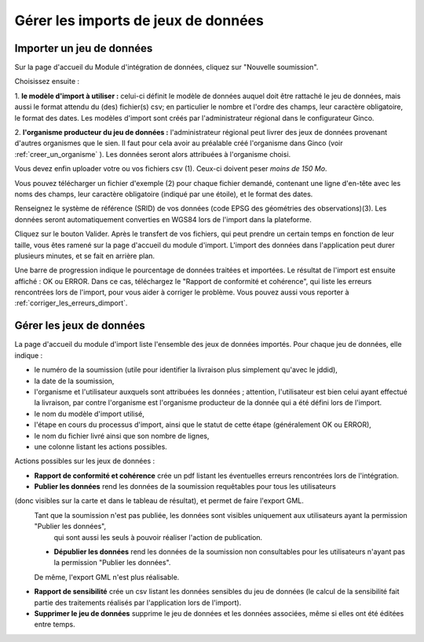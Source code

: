.. Importer des jeux de données et gérer les imports

Gérer les imports de jeux de données
====================================

Importer un jeu de données
--------------------------

.. image:: ../images/import-importer-1.png

Sur la page d'accueil du Module d'intégration de données, cliquez sur "Nouvelle soumission".

.. image:: ../images/import-importer-2.png

Choisissez ensuite :

1. **le modèle d'import à utiliser :** celui-ci définit le modèle de données auquel doit être rattaché
le jeu de données, mais aussi le format attendu du (des) fichier(s) csv; en particulier le nombre et l'ordre des
champs, leur caractère obligatoire, le format des dates. Les modèles d'import sont créés par l'administrateur régional
dans le configurateur Ginco.

2. **l'organisme producteur du jeu de données :** l'administrateur régional peut livrer des jeux de données
provenant d'autres organismes que le sien. Il faut pour cela avoir au préalable créé l'organisme dans Ginco
(voir :ref:`creer_un_organisme` ). Les données seront alors attribuées à l'organisme choisi.

.. image:: ../images/import-importer-3.png

Vous devez enfin uploader votre ou vos fichiers csv (1). Ceux-ci doivent peser *moins de 150 Mo*.

Vous pouvez télécharger un fichier d'exemple (2) pour chaque fichier demandé, contenant une ligne d'en-tête avec les noms
des champs, leur caractère obligatoire (indiqué par une étoile), et le format des dates.

Renseignez le système de référence (SRID) de vos données (code EPSG des géométries des observations)(3).
Les données seront automatiquement converties en WGS84 lors de l'import dans la plateforme.

Cliquez sur le bouton Valider. Après le transfert de vos fichiers, qui peut prendre un certain temps en fonction de leur taille,
vous êtes ramené sur la page d'accueil du module d'import. L'import des données dans l'application peut durer plusieurs minutes,
et se fait en arrière plan.

.. image:: ../images/import-importer-barre-progression.png
.. image:: ../images/import-importer-OK.png
.. image:: ../images/import-importer-ERROR.png

Une barre de progression indique le pourcentage de données traitées et importées. Le résultat de l'import est
ensuite affiché : OK ou ERROR. Dans ce cas, téléchargez le "Rapport de conformité et cohérence", qui liste les erreurs
rencontrées lors de l'import, pour vous aider à corriger le problème. Vous pouvez aussi vous reporter
à :ref:`corriger_les_erreurs_dimport`.


Gérer les jeux de données
-------------------------

La page d'accueil du module d'import liste l'ensemble des jeux de données importés. Pour chaque jeu de données, elle
indique :

* le numéro de la soumission (utile pour identifier la livraison plus simplement qu'avec le jddid),
* la date de la soumission,
* l'organisme et l'utilisateur auxquels sont attribuées les données ; attention, l'utilisateur est bien celui ayant
  effectué la livraison, par contre l'organisme est l'organisme producteur de la donnée qui a été défini lors de l'import.
* le nom du modèle d'import utilisé,
* l'étape en cours du processus d'import, ainsi que le statut de cette étape (généralement OK ou ERROR),
* le nom du fichier livré ainsi que son nombre de lignes,
* une colonne listant les actions possibles.

.. image:: ../images/import-gerer.png

Actions possibles sur les jeux de données :

* **Rapport de conformité et cohérence** crée un pdf listant les éventuelles erreurs rencontrées lors de l'intégration.

* **Publier les données** rend les données de la soumission requêtables pour tous les utilisateurs 
(donc visibles sur la carte et dans le tableau de résultat), et permet de faire l'export GML.
  Tant que la soumission n'est pas publiée, les données sont visibles uniquement aux utilisateurs ayant la permission "Publier les données",
   qui sont aussi les seuls à pouvoir réaliser l'action de publication.

  
  * **Dépublier les données** rend les données de la soumission non consultables pour les utilisateurs n'ayant pas la permission "Publier les données".
  De même, l'export GML n'est plus réalisable.
  
* **Rapport de sensibilité** crée un csv listant les données sensibles du jeu de données (le calcul de la sensibilité
  fait partie des traitements réalisés par l'application lors de l'import).

* **Supprimer le jeu de données** supprime le jeu de données et les données associées, même si elles ont été éditées
  entre temps.
